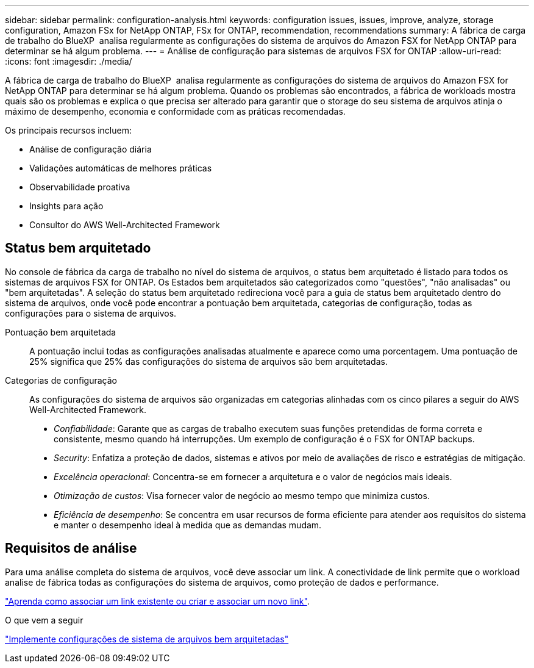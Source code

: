 ---
sidebar: sidebar 
permalink: configuration-analysis.html 
keywords: configuration issues, issues, improve, analyze, storage configuration, Amazon FSx for NetApp ONTAP, FSx for ONTAP, recommendation, recommendations 
summary: A fábrica de carga de trabalho do BlueXP  analisa regularmente as configurações do sistema de arquivos do Amazon FSX for NetApp ONTAP para determinar se há algum problema. 
---
= Análise de configuração para sistemas de arquivos FSX for ONTAP
:allow-uri-read: 
:icons: font
:imagesdir: ./media/


[role="lead"]
A fábrica de carga de trabalho do BlueXP  analisa regularmente as configurações do sistema de arquivos do Amazon FSX for NetApp ONTAP para determinar se há algum problema. Quando os problemas são encontrados, a fábrica de workloads mostra quais são os problemas e explica o que precisa ser alterado para garantir que o storage do seu sistema de arquivos atinja o máximo de desempenho, economia e conformidade com as práticas recomendadas.

Os principais recursos incluem:

* Análise de configuração diária
* Validações automáticas de melhores práticas
* Observabilidade proativa
* Insights para ação
* Consultor do AWS Well-Architected Framework




== Status bem arquitetado

No console de fábrica da carga de trabalho no nível do sistema de arquivos, o status bem arquitetado é listado para todos os sistemas de arquivos FSX for ONTAP. Os Estados bem arquitetados são categorizados como "questões", "não analisadas" ou "bem arquitetadas". A seleção do status bem arquitetado redireciona você para a guia de status bem arquitetado dentro do sistema de arquivos, onde você pode encontrar a pontuação bem arquitetada, categorias de configuração, todas as configurações para o sistema de arquivos.

Pontuação bem arquitetada:: A pontuação inclui todas as configurações analisadas atualmente e aparece como uma porcentagem. Uma pontuação de 25% significa que 25% das configurações do sistema de arquivos são bem arquitetadas.
Categorias de configuração:: As configurações do sistema de arquivos são organizadas em categorias alinhadas com os cinco pilares a seguir do AWS Well-Architected Framework.
+
--
* _Confiabilidade_: Garante que as cargas de trabalho executem suas funções pretendidas de forma correta e consistente, mesmo quando há interrupções. Um exemplo de configuração é o FSX for ONTAP backups.
* _Security_: Enfatiza a proteção de dados, sistemas e ativos por meio de avaliações de risco e estratégias de mitigação.
* _Excelência operacional_: Concentra-se em fornecer a arquitetura e o valor de negócios mais ideais.
* _Otimização de custos_: Visa fornecer valor de negócio ao mesmo tempo que minimiza custos.
* _Eficiência de desempenho_: Se concentra em usar recursos de forma eficiente para atender aos requisitos do sistema e manter o desempenho ideal à medida que as demandas mudam.


--




== Requisitos de análise

Para uma análise completa do sistema de arquivos, você deve associar um link. A conectividade de link permite que o workload analise de fábrica todas as configurações do sistema de arquivos, como proteção de dados e performance.

link:https://docs.netapp.com/us-en/workload-fsx-ontap/create-link.html["Aprenda como associar um link existente ou criar e associar um novo link"].

.O que vem a seguir
link:improve-configurations.html["Implemente configurações de sistema de arquivos bem arquitetadas"]
